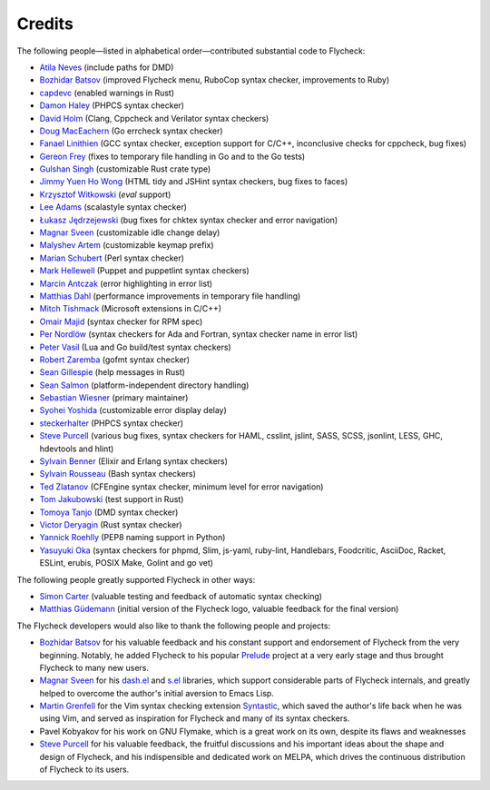 =========
 Credits
=========

The following people—listed in alphabetical order—contributed substantial code
to Flycheck:

- `Atila Neves <https://github.com/atilaneves>`_ (include paths for DMD)
- `Bozhidar Batsov <https://github.com/bbatsov>`_ (improved Flycheck menu,
  RuboCop syntax checker, improvements to Ruby)
- `capdevc <https://github.com/capdevc>`_ (enabled warnings in Rust)
- `Damon Haley <https://github.com/dhaley>`_ (PHPCS syntax checker)
- `David Holm <https://github.com/dholm>`_ (Clang, Cppcheck and Verilator syntax
  checkers)
- `Doug MacEachern <https://github.com/dougm>`_ (Go errcheck syntax checker)
- `Fanael Linithien <https://github.com/Fanael>`_ (GCC syntax checker, exception
  support for C/C++, inconclusive checks for cppcheck, bug fixes)
- `Gereon Frey <https://github.com/gfrey>`_ (fixes to temporary file handling in
  Go and to the Go tests)
- `Gulshan Singh <https://github.com/gsingh93>`_ (customizable Rust crate type)
- `Jimmy Yuen Ho Wong <https://github.com/wyuenho>`_ (HTML tidy and JSHint
  syntax checkers, bug fixes to faces)
- `Krzysztof Witkowski <https://github.com/kwitek>`_ (`eval` support)
- `Lee Adams <https://github.com/leeaustinadams>`_ (scalastyle syntax checker)
- `Łukasz Jędrzejewski <https://github.com/jedrz>`_ (bug fixes for chktex syntax
  checker and error navigation)
- `Magnar Sveen <https://github.com/magnars>`_ (customizable idle change delay)
- `Malyshev Artem <https://github.com/proofit404>`_ (customizable keymap prefix)
- `Marian Schubert <https://github.com/maio>`_ (Perl syntax checker)
- `Mark Hellewell <https://github.com/markhellewell>`_ (Puppet and puppetlint
  syntax checkers)
- `Marcin Antczak <https://github.com/marcinant>`_ (error highlighting in error
  list)
- `Matthias Dahl <https://github.com/BinaryKhaos>`_ (performance improvements in
  temporary file handling)
- `Mitch Tishmack <https://github.com/mitchty>`_ (Microsoft extensions in C/C++)
- `Omair Majid <https://github.com/omajid>`_ (syntax checker for RPM spec)
- `Per Nordlöw <https://github.com/nordlow>`_ (syntax checkers for Ada and
  Fortran, syntax checker name in error list)
- `Peter Vasil <https://github.com/ptrv>`_ (Lua and Go build/test syntax
  checkers)
- `Robert Zaremba <https://github.com/robert-zaremba>`_ (gofmt syntax checker)
- `Sean Gillespie <https://github.com/swgillespie>`_ (help messages in Rust)
- `Sean Salmon <https://github.com/phatcabbage>`_ (platform-independent
  directory handling)
- `Sebastian Wiesner <https://github.com/lunaryorn>`_ (primary maintainer)
- `Syohei Yoshida <https://github.com/syohex>`_ (customizable error display
  delay)
- `steckerhalter <https://github.com/steckerhalter>`_ (PHPCS syntax checker)
- `Steve Purcell <https://github.com/purcell>`_ (various bug fixes, syntax
  checkers for HAML, csslint, jslint, SASS, SCSS, jsonlint, LESS, GHC,
  hdevtools and hlint)
- `Sylvain Benner <https://github.com/syl20bnr>`_ (Elixir and Erlang syntax
  checkers)
- `Sylvain Rousseau <https://github.com/thisirs>`_ (Bash syntax checkers)
- `Ted Zlatanov <https://github.com/tzz>`_ (CFEngine syntax checker, minimum
  level for error navigation)
- `Tom Jakubowski <https://github.com/tomjakubowski>`_ (test support in Rust)
- `Tomoya Tanjo <https://github.com/tom-tan>`_ (DMD syntax checker)
- `Victor Deryagin <https://github.com/vderyagin>`_ (Rust syntax checker)
- `Yannick Roehlly <https://github.com/yannick1974>`_ (PEP8 naming support in
  Python)
- `Yasuyuki Oka <https://github.com/yasuyk>`_ (syntax checkers for phpmd, Slim,
  js-yaml, ruby-lint, Handlebars, Foodcritic, AsciiDoc, Racket, ESLint, erubis,
  POSIX Make, Golint and go vet)

The following people greatly supported Flycheck in other ways:

- `Simon Carter <https://github.com/bbbscarter>`_ (valuable testing and feedback
  of automatic syntax checking)
- `Matthias Güdemann <https://github.com/mgudemann>`_ (initial version of the
  Flycheck logo, valuable feedback for the final version)

The Flycheck developers would also like to thank the following people and
projects:

- `Bozhidar Batsov`_ for his valuable feedback and his constant support and
  endorsement of Flycheck from the very beginning.  Notably, he added Flycheck
  to his popular Prelude_ project at a very early stage and thus brought
  Flycheck to many new users.
- `Magnar Sveen`_ for his `dash.el`_ and `s.el`_ libraries, which support
  considerable parts of Flycheck internals, and greatly helped to overcome the
  author's initial aversion to Emacs Lisp.
- `Martin Grenfell <https://github.com/scrooloose>`_ for the Vim syntax checking
  extension Syntastic_, which saved the author's life back when he was using
  Vim, and served as inspiration for Flycheck and many of its syntax checkers.
- Pavel Kobyakov for his work on GNU Flymake, which is a great work on its own,
  despite its flaws and weaknesses
- `Steve Purcell`_ for his valuable feedback, the fruitful discussions and his
  important ideas about the shape and design of Flycheck, and his indispensible
  and dedicated work on MELPA, which drives the continuous distribution of
  Flycheck to its users.

.. _Prelude: https://github.com/bbatsov/prelude
.. _dash.el: https://github.com/magnars/dash.el
.. _s.el: https://github.com/magnars/s.el
.. _syntastic: https://github.com/scrooloose/syntastic
